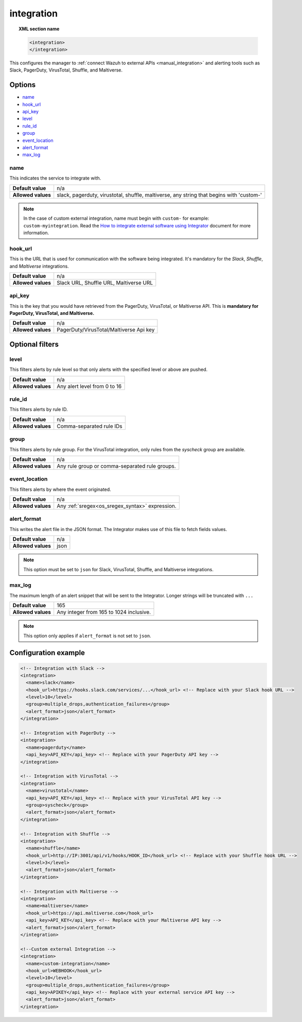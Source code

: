 .. Copyright (C) 2015, Wazuh, Inc.

.. meta::
  :description: Learn how to configure the manager to connect Wazuh to external APIs. Check out the options, optional filters, and configuration examples. 
  
.. _reference_ossec_integration:

integration
===========

.. topic:: XML section name

  .. code-block:: xml

    <integration>
    </integration>

This configures the manager to :ref:`connect Wazuh to external APIs <manual_integration>` and alerting tools such as Slack, PagerDuty, VirusTotal, Shuffle, and Maltiverse.

Options
-------

- `name`_
- `hook_url`_
- `api_key`_
- `level`_
- `rule_id`_
- `group`_
- `event_location`_
- `alert_format`_
- `max_log`_

name
^^^^

This indicates the service to integrate with.

+--------------------+------------------------------------------------------------------------------------------+
| **Default value**  | n/a                                                                                      |
+--------------------+------------------------------------------------------------------------------------------+
| **Allowed values** | slack, pagerduty, virustotal, shuffle, maltiverse, any string that begins with 'custom-' |
+--------------------+------------------------------------------------------------------------------------------+

.. note::
  In the case of custom external integration, name must begin with ``custom-`` for example: ``custom-myintegration``. Read the `How to integrate external software using Integrator <https://wazuh.com/blog/how-to-integrate-external-software-using-integrator//>`_ document for more information.

hook_url
^^^^^^^^

This is the URL that is used for communication with the software being integrated. It's mandatory for the `Slack`, `Shuffle`,  and `Maltiverse` integrations.

+--------------------+----------------------------------------+
| **Default value**  | n/a                                    |
+--------------------+----------------------------------------+
| **Allowed values** | Slack URL, Shuffle URL, Maltiverse URL |
+--------------------+----------------------------------------+

api_key
^^^^^^^

This is the key that you would have retrieved from the PagerDuty, VirusTotal, or Maltiverse API. This is **mandatory for PagerDuty, VirusTotal, and Maltiverse.**

+--------------------+-----------------------------------------+
| **Default value**  | n/a                                     |
+--------------------+-----------------------------------------+
| **Allowed values** | PagerDuty/VirusTotal/Maltiverse Api key |
+--------------------+-----------------------------------------+

Optional filters
----------------

level
^^^^^

This filters alerts by rule level so that only alerts with the specified level or above are pushed.

+--------------------+------------------------------+
| **Default value**  | n/a                          |
+--------------------+------------------------------+
| **Allowed values** | Any alert level from 0 to 16 |
+--------------------+------------------------------+

rule_id
^^^^^^^

This filters alerts by rule ID.

+--------------------+--------------------------+
| **Default value**  | n/a                      |
+--------------------+--------------------------+
| **Allowed values** | Comma-separated rule IDs |
+--------------------+--------------------------+

group
^^^^^

This filters alerts by rule group. For the VirusTotal integration, only rules from the `syscheck` group are available.

+--------------------+------------------------------------------------------------+
| **Default value**  | n/a                                                        |
+--------------------+------------------------------------------------------------+
| **Allowed values** | Any rule group or comma-separated rule groups.             |
+--------------------+------------------------------------------------------------+

event_location
^^^^^^^^^^^^^^

This filters alerts by where the event originated.

+--------------------+--------------------------------------------------------------+
| **Default value**  | n/a                                                          |
+--------------------+--------------------------------------------------------------+
| **Allowed values** | Any :ref:`sregex<os_sregex_syntax>` expression.              |
+--------------------+--------------------------------------------------------------+

alert_format
^^^^^^^^^^^^

This writes the alert file in the JSON format. The Integrator makes use of this file to fetch fields values.

+--------------------+-----------------------------------------------------------+
| **Default value**  | n/a                                                       |
+--------------------+-----------------------------------------------------------+
| **Allowed values** | json                                                      |
+--------------------+-----------------------------------------------------------+

.. note:: This option must be set to ``json`` for Slack, VirusTotal, Shuffle, and Maltiverse integrations.

max_log
^^^^^^^

The maximum length of an alert snippet that will be sent to the Integrator.  Longer strings will be truncated with ``...``

+--------------------+-----------------------------------------------------------+
| **Default value**  | 165                                                       |
+--------------------+-----------------------------------------------------------+
| **Allowed values** | Any integer from 165 to 1024 inclusive.                   |
+--------------------+-----------------------------------------------------------+

.. note:: This option only applies if ``alert_format`` is not set to ``json``.

Configuration example
---------------------

.. code-block:: xml

  <!-- Integration with Slack -->
  <integration>
    <name>slack</name>
    <hook_url>https://hooks.slack.com/services/...</hook_url> <!-- Replace with your Slack hook URL -->
    <level>10</level>
    <group>multiple_drops,authentication_failures</group>
    <alert_format>json</alert_format>
  </integration>

  <!-- Integration with PagerDuty -->
  <integration>
    <name>pagerduty</name>
    <api_key>API_KEY</api_key> <!-- Replace with your PagerDuty API key -->
  </integration>

  <!-- Integration with VirusTotal -->
  <integration>
    <name>virustotal</name>
    <api_key>API_KEY</api_key> <!-- Replace with your VirusTotal API key -->
    <group>syscheck</group>
    <alert_format>json</alert_format>
  </integration>

  <!-- Integration with Shuffle -->
  <integration>
    <name>shuffle</name>
    <hook_url>http://IP:3001/api/v1/hooks/HOOK_ID</hook_url> <!-- Replace with your Shuffle hook URL -->
    <level>3</level>
    <alert_format>json</alert_format>
  </integration>

  <!-- Integration with Maltiverse -->
  <integration>
    <name>maltiverse</name>
    <hook_url>https://api.maltiverse.com</hook_url>
    <api_key>API_KEY</api_key> <!-- Replace with your Maltiverse API key -->
    <alert_format>json</alert_format>
  </integration>

  <!--Custom external Integration -->
  <integration>
    <name>custom-integration</name>
    <hook_url>WEBHOOK</hook_url>
    <level>10</level>
    <group>multiple_drops,authentication_failures</group>
    <api_key>APIKEY</api_key> <!-- Replace with your external service API key -->
    <alert_format>json</alert_format>
  </integration>
